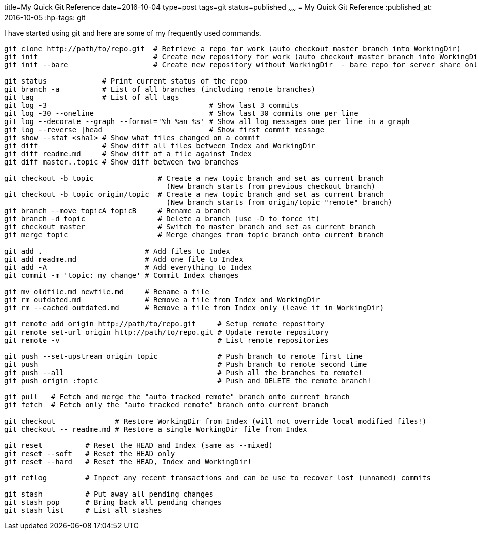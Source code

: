 title=My Quick Git Reference
date=2016-10-04
type=post
tags=git
status=published
~~~~~~
= My Quick Git Reference
:published_at: 2016-10-05
:hp-tags: git

I have started using git and here are some of my frequently used commands.

----
git clone http://path/to/repo.git  # Retrieve a repo for work (auto checkout master branch into WorkingDir)
git init                           # Create new repository for work (auto checkout master branch into WorkingDir)
git init --bare                    # Create new repository without WorkingDir  - bare repo for server share only

git status             # Print current status of the repo
git branch -a          # List of all branches (including remote branches)
git tag                # List of all tags
git log -3                                      # Show last 3 commits
git log -30 --oneline                           # Show last 30 commits one per line
git log --decorate --graph --format='%h %an %s' # Show all log messages one per line in a graph
git log --reverse |head                         # Show first commit message
git show --stat <sha1> # Show what files changed on a commit
git diff               # Show diff all files between Index and WorkingDir
git diff readme.md     # Show diff of a file against Index
git diff master..topic # Show diff between two branches

git checkout -b topic               # Create a new topic branch and set as current branch 
                                      (New branch starts from previous checkout branch)
git checkout -b topic origin/topic  # Create a new topic branch and set as current branch 
                                      (New branch starts from origin/topic "remote" branch)
git branch --move topicA topicB     # Rename a branch
git branch -d topic                 # Delete a branch (use -D to force it)
git checkout master                 # Switch to master branch and set as current branch
git merge topic                     # Merge changes from topic branch onto current branch

git add .                        # Add files to Index
git add readme.md                # Add one file to Index
git add -A                       # Add everything to Index
git commit -m 'topic: my change' # Commit Index changes

git mv oldfile.md newfile.md     # Rename a file
git rm outdated.md               # Remove a file from Index and WorkingDir
git rm --cached outdated.md      # Remove a file from Index only (leave it in WorkingDir)

git remote add origin http://path/to/repo.git     # Setup remote repository
git remote set-url origin http://path/to/repo.git # Update remote repository
git remote -v                                     # List remote repositories

git push --set-upstream origin topic              # Push branch to remote first time
git push                                          # Push branch to remote second time
git push --all                                    # Push all the branches to remote!
git push origin :topic                            # Push and DELETE the remote branch!

git pull   # Fetch and merge the "auto tracked remote" branch onto current branch
git fetch  # Fetch only the "auto tracked remote" branch onto current branch

git checkout              # Restore WorkingDir from Index (will not override local modified files!)
git checkout -- readme.md # Restore a single WorkingDir file from Index

git reset          # Reset the HEAD and Index (same as --mixed)
git reset --soft   # Reset the HEAD only
git reset --hard   # Reset the HEAD, Index and WorkingDir!

git reflog         # Inpect any recent transactions and can be use to recover lost (unnamed) commits

git stash          # Put away all pending changes
git stash pop      # Bring back all pending changes
git stash list     # List all stashes

----
